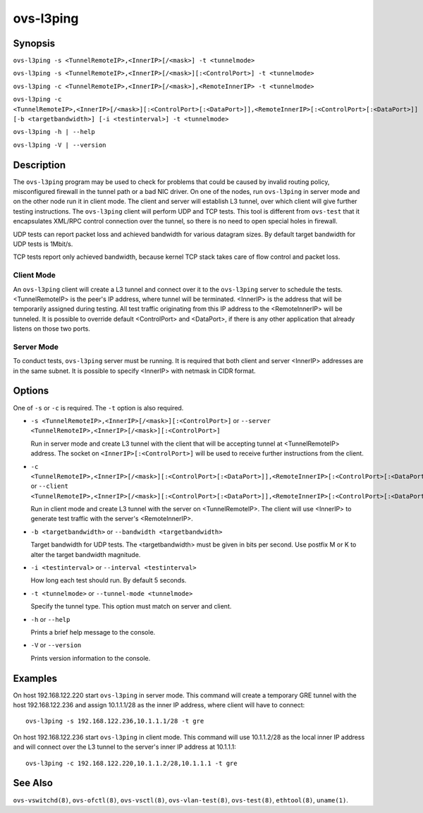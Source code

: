 ==========
ovs-l3ping
==========

Synopsis
========

``ovs-l3ping -s <TunnelRemoteIP>,<InnerIP>[/<mask>] -t <tunnelmode>``

``ovs-l3ping -s <TunnelRemoteIP>,<InnerIP>[/<mask>][:<ControlPort>] -t
<tunnelmode>``

``ovs-l3ping -c <TunnelRemoteIP>,<InnerIP>[/<mask>],<RemoteInnerIP> -t
<tunnelmode>``

``ovs-l3ping -c
<TunnelRemoteIP>,<InnerIP>[/<mask>][:<ControlPort>[:<DataPort>]],<RemoteInnerIP>[:<ControlPort>[:<DataPort>]]
[-b <targetbandwidth>] [-i <testinterval>]
-t <tunnelmode>``

``ovs-l3ping -h | --help``

``ovs-l3ping -V | --version``

Description
===========

The ``ovs-l3ping`` program may be used to check for problems that
could be caused by invalid routing policy, misconfigured firewall in
the tunnel path or a bad NIC driver.  On one of the nodes, run
``ovs-l3ping`` in server mode and on the other node run it in client
mode.  The client and server will establish L3 tunnel, over which
client will give further testing instructions. The ``ovs-l3ping``
client will perform UDP and TCP tests.  This tool is different from
``ovs-test`` that it encapsulates XML/RPC control connection over the
tunnel, so there is no need to open special holes in firewall.

UDP tests can report packet loss and achieved bandwidth for various
datagram sizes. By default target bandwidth for UDP tests is 1Mbit/s.

TCP tests report only achieved bandwidth, because kernel TCP stack
takes care of flow control and packet loss.

Client Mode
-----------

An ``ovs-l3ping`` client will create a L3 tunnel and connect over it
to the ``ovs-l3ping`` server to schedule the tests.  <TunnelRemoteIP>
is the peer's IP address, where tunnel will be terminated.  <InnerIP>
is the address that will be temporarily assigned during testing.  All
test traffic originating from this IP address to the <RemoteInnerIP>
will be tunneled.  It is possible to override default <ControlPort>
and <DataPort>, if there is any other application that already listens
on those two ports.

Server Mode
-----------

To conduct tests, ``ovs-l3ping`` server must be running.  It is
required that both client and server <InnerIP> addresses are in the
same subnet.  It is possible to specify <InnerIP> with netmask in CIDR
format.

Options
=======

One of ``-s`` or ``-c`` is required.  The ``-t`` option is
also required.

* ``-s <TunnelRemoteIP>,<InnerIP>[/<mask>][:<ControlPort>]`` or
  ``--server <TunnelRemoteIP>,<InnerIP>[/<mask>][:<ControlPort>]``

  Run in server mode and create L3 tunnel with the client that will be
  accepting tunnel at <TunnelRemoteIP> address.  The socket on
  ``<InnerIP>[:<ControlPort>]`` will be used to receive further
  instructions from the client.

* ``-c
  <TunnelRemoteIP>,<InnerIP>[/<mask>][:<ControlPort>[:<DataPort>]],<RemoteInnerIP>[:<ControlPort>[:<DataPort>]]``
  or ``--client
  <TunnelRemoteIP>,<InnerIP>[/<mask>][:<ControlPort>[:<DataPort>]],<RemoteInnerIP>[:<ControlPort>[:<DataPort>]]``

  Run in client mode and create L3 tunnel with the server on
  <TunnelRemoteIP>.  The client will use <InnerIP> to generate test
  traffic with the server's <RemoteInnerIP>.

* ``-b <targetbandwidth>`` or ``--bandwidth <targetbandwidth>``

  Target bandwidth for UDP tests. The <targetbandwidth> must be given
  in bits per second.  Use postfix M or K to alter the target
  bandwidth magnitude.

* ``-i <testinterval>`` or ``--interval <testinterval>``

  How long each test should run. By default 5 seconds.

* ``-t <tunnelmode>`` or ``--tunnel-mode <tunnelmode>``

  Specify the tunnel type. This option must match on server and
  client.

* ``-h`` or ``--help``

  Prints a brief help message to the console.

* ``-V`` or ``--version``

  Prints version information to the console.

Examples
========

On host 192.168.122.220 start ``ovs-l3ping`` in server mode.  This command
will create a temporary GRE tunnel with the host 192.168.122.236 and assign
10.1.1.1/28 as the inner IP address, where client will have to connect::

    ovs-l3ping -s 192.168.122.236,10.1.1.1/28 -t gre

On host 192.168.122.236 start ``ovs-l3ping`` in client mode.  This command
will use 10.1.1.2/28 as the local inner IP address and will connect over the
L3 tunnel to the server's inner IP address at 10.1.1.1::

    ovs-l3ping -c 192.168.122.220,10.1.1.2/28,10.1.1.1 -t gre

See Also
========

``ovs-vswitchd(8)``, ``ovs-ofctl(8)``, ``ovs-vsctl(8)``,
``ovs-vlan-test(8)``, ``ovs-test(8)``, ``ethtool(8)``, ``uname(1)``.
